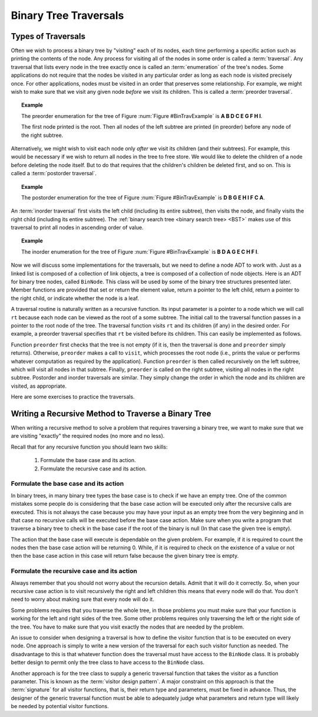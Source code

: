 .. This file is part of the OpenDSA eTextbook project. See
.. http://algoviz.org/OpenDSA for more details.
.. Copyright (c) 2012-2013 by the OpenDSA Project Contributors, and
.. distributed under an MIT open source license.

.. avmetadata::
   :author: Cliff Shaffer
   :requires: binary tree terminology; recursion
   :satisfies: binary tree traversal
   :topic: Binary Trees

.. odsalink:: AV/Binary/BinExampCON.css
.. odsalink:: AV/Binary/BTCON.css
.. odsalink:: AV/RecurTutor2/AdvancedRecurTutor.css

Binary Tree Traversals
======================
Types of Traversals
-------------------
Often we wish to process a binary tree by "visiting" each of its
nodes, each time performing a specific action such as printing the
contents of the node.
Any process for visiting all of the nodes in some order is
called a :term:`traversal`.
Any traversal that lists every node in the tree exactly once is
called an :term:`enumeration` of the tree's nodes.
Some applications do not require that the nodes be visited in any
particular order as long as each node is visited precisely once.
For other applications, nodes must be visited in an order that
preserves some relationship.
For example, we might wish to make sure that we visit any given node
*before* we visit its children.
This is called a :term:`preorder traversal`.

.. _BinTravExample:

.. inlineav:: BinExampCON dgm
   :align: center

   A binary tree for traversal examples.

.. topic:: Example

   The preorder enumeration for the tree of
   Figure :num:`Figure #BinTravExample` is
   **A B D C E G F H I**.

   The first node printed is the root.
   Then all nodes of the left subtree are printed (in preorder) before
   any node of the right subtree.

.. inlineav:: preorderCON ss
   :output: show

Alternatively, we might wish to visit each node only
*after* we visit its children (and their subtrees).
For example, this would be necessary if we wish to return all nodes
in the tree to free store.
We would like to delete the children of a node before deleting the
node itself.
But to do that requires that the children's children be deleted
first, and so on.
This is called a :term:`postorder traversal`.

.. topic:: Example

   The postorder enumeration for the tree of
   Figure :num:`Figure #BinTravExample` is
   **D B G E H I F C A**.

.. inlineav:: postorderCON ss
   :output: show

An :term:`inorder traversal` first visits the left child
(including its entire subtree), then visits the node, and finally
visits the right child (including its entire
subtree).
The :ref:`binary search tree <binary search tree> <BST>` makes use of
this traversal to print all nodes in ascending order of value.

.. topic:: Example

   The inorder enumeration for the tree of
   Figure :num:`Figure #BinTravExample` is
   **B D A G E C H F I**.

.. inlineav:: inorderCON ss
   :output: show

Now we will discuss some implementations for the traversals, but we
need to define a node ADT to work with.
Just as a linked list is composed of a collection of link objects, a
tree is composed of a collection of node objects.
Here is an ADT for binary tree nodes, called ``BinNode``.
This class will be used by some of the binary tree structures
presented later.
Member functions are provided that set or return the element value,
return a pointer to the left child,
return a pointer to the right child,
or indicate whether the node is a leaf.

.. codeinclude:: Binary/BinNode
   :tag: BinNode

A traversal routine is naturally written as a recursive
function.
Its input parameter is a pointer to a node which we will call
``rt`` because each node can be viewed as the root of a some
subtree.
The initial call to the traversal function passes in a pointer to the
root node of the tree.
The traversal function visits ``rt`` and its children (if any) 
in the desired order.
For example, a preorder traversal specifies that ``rt`` be
visited before its children.
This can easily be implemented as follows.

.. codeinclude:: Binary/Preorder
   :tag: preorder

Function ``preorder`` first checks that the tree is not
empty (if it is, then the traversal is done and ``preorder``
simply returns).
Otherwise, ``preorder`` makes  a call to ``visit``,
which processes the root node (i.e., prints the value or performs
whatever computation as required by the application).
Function ``preorder`` is then called recursively on the left
subtree, which will visit all nodes in that subtree.
Finally, ``preorder`` is called on the right subtree,
visiting all nodes in the right subtree.
Postorder and inorder traversals are similar.
They simply change the order in which the node and its children are
visited, as appropriate.

Here are some exercises to practice the traversals.

.. avembed:: AV/Binary/btTravInorderPRO.html pe

.. avembed:: AV/Binary/btTravPostorderPRO.html pe

.. avembed:: AV/Binary/btTravPreorderPRO.html pe




Writing a Recursive Method to Traverse a Binary Tree
----------------------------------------------------

When writing a recursive method to solve a problem that requires traversing a binary tree,
we want to make sure that we are visiting "exactly" the required nodes (no more and no less).

Recall that for any recursive function you should learn two skills:

 #. Formulate the base case and its action.
 #. Formulate the recursive case and its action.


Formulate the base case and its action
~~~~~~~~~~~~~~~~~~~~~~~~~~~~~~~~~~~~~~

In binary trees, in many binary tree types the base case is to check if we have an empty tree.
One of the common mistakes some people do is considering that the base case
action will be executed only after the recursive calls are executed.
This is not always the case because you may have your input as an empty tree
from the very beginning and in that case no recursive calls will be executed
before the base case action. Make sure when you write a program that traverse a binary tree
to check in the base case if the root of the binary is null (In that case the given tree is empty).

The action that the base case will execute is dependable on the given problem.
For example, if it is required to count the nodes then the base case action will be returning 0.
While, if it is required to check on the existence of a value or not then the base case action 
in this case will return false because the given binary tree is empty.


Formulate the recursive case and its action
~~~~~~~~~~~~~~~~~~~~~~~~~~~~~~~~~~~~~~~~~~~

Always remember that you should not worry about the recursion details.
Admit that it will do it correctly. So, when your recursive case action
is to  visit recursively the right and left children this means that every node will do that.
You don't need to worry about making sure that every node will do it.

Some problems requires that you traverse the whole tree, in those
problems you must make sure that your function is working for the left and right sides of the tree.
Some other problems requires only traversing the left or the right side
of the tree. You have to make sure that you visit exactly the nodes that are needed by the problem.

An issue to consider when designing a traversal is how to
define the visitor function that is to be executed on every node.
One approach is simply to write a new version of the traversal for
each such visitor function as needed.
The disadvantage to this is that whatever function does the traversal
must have access to the ``BinNode`` class.
It is probably better design to permit only the tree class to have
access to the ``BinNode`` class.

Another approach is for the tree class to supply a generic traversal
function that takes the visitor as a function parameter.
This is known as the
:term:`visitor design pattern`.
A major constraint on this approach is that the
:term:`signature` for all visitor functions, that is,
their return type and parameters, must be fixed in advance.
Thus, the designer of the generic traversal function must be able to
adequately judge what parameters and return type will likely be needed
by potential visitor functions.

.. odsascript:: AV/Binary/BinExampCON.js
.. odsascript:: AV/Binary/inorderCON.js
.. odsascript:: AV/Binary/preorderCON.js
.. odsascript:: AV/Binary/postorderCON.js

